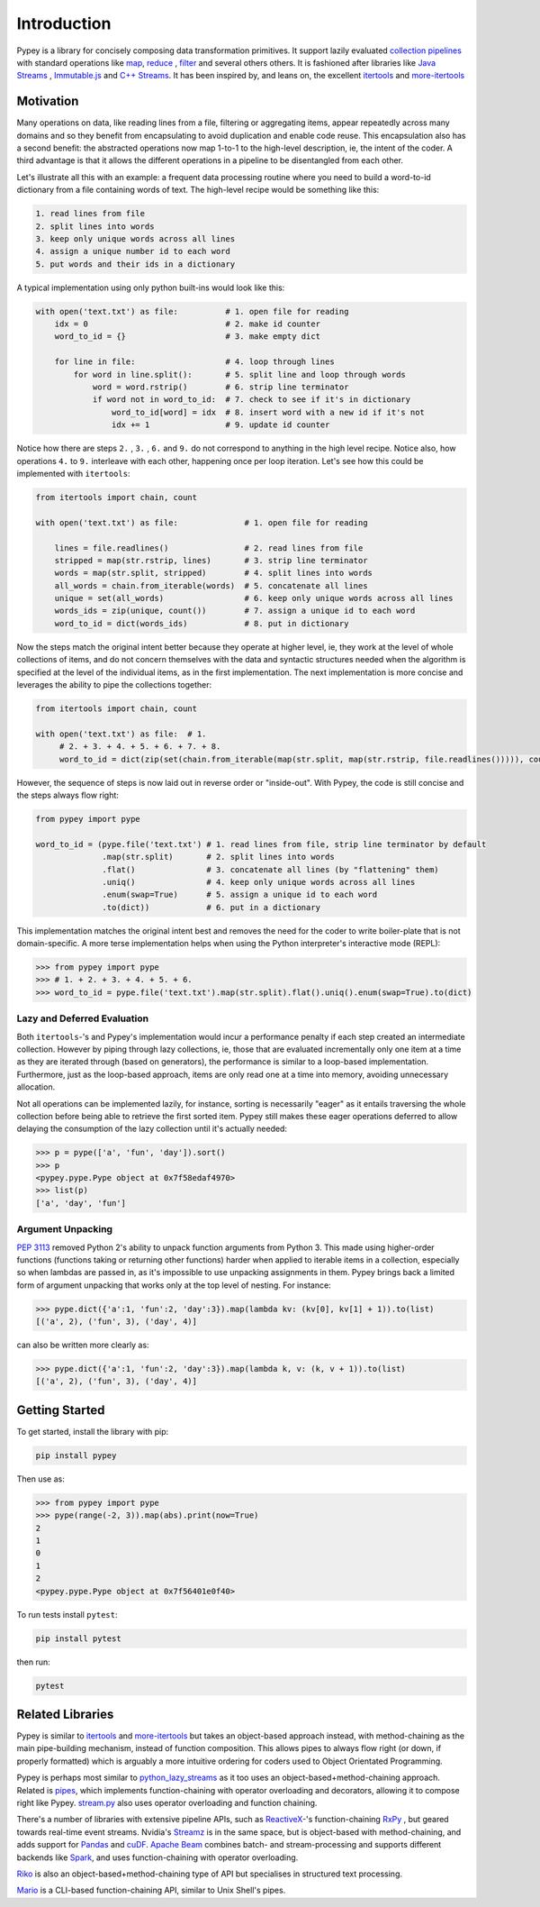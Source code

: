 Introduction
============

Pypey is a library for concisely composing data transformation primitives. It support lazily evaluated
`collection pipelines <https://martinfowler.com/articles/collection-pipeline>`_ with standard operations like
`map <https://en.wikipedia.org/wiki/Map_(higher-order_function)>`_, `reduce <https://en.wikipedia.org/wiki/Fold_(higher-order_function)>`_
, `filter <https://en.wikipedia.org/wiki/Filter_(higher-order_function)>`_ and several others others. It is fashioned after libraries like `Java Streams <https://docs.oracle.com/javase/8/docs/api/java/util/stream/package-summary.html>`_ ,
`Immutable.js <https://immutable-js.github.io/immutable-js/docs/#/Seq>`_ and `C++ Streams <http://jscheiny.github.io/Streams>`_.
It has been inspired by, and leans on, the excellent `itertools <https://docs.python.org/3/library/itertools.html>`_  and
`more-itertools <https://github.com/more-itertools/more-itertools>`_

Motivation
----------

Many operations on data, like reading lines from a file, filtering or aggregating items, appear repeatedly across many
domains and so they benefit from encapsulating to avoid duplication and enable code reuse. This encapsulation also has a
second benefit: the abstracted operations now map 1-to-1 to the high-level description, ie, the intent of the coder. A
third advantage is that it allows the different operations in a pipeline to be disentangled from each other.

Let's illustrate all this with an example: a frequent data processing routine where you need to build a word-to-id
dictionary from a file containing words of text. The high-level recipe would be something like this:

.. code-block:: Twig

    1. read lines from file
    2. split lines into words
    3. keep only unique words across all lines
    4. assign a unique number id to each word
    5. put words and their ids in a dictionary

A typical implementation using only python built-ins would look like this:

.. code-block:: python

    with open('text.txt') as file:          # 1. open file for reading
        idx = 0                             # 2. make id counter
        word_to_id = {}                     # 3. make empty dict

        for line in file:                   # 4. loop through lines
            for word in line.split():       # 5. split line and loop through words
                word = word.rstrip()        # 6. strip line terminator
                if word not in word_to_id:  # 7. check to see if it's in dictionary
                    word_to_id[word] = idx  # 8. insert word with a new id if it's not
                    idx += 1                # 9. update id counter



Notice how there are steps ``2.`` , ``3.`` , ``6.``  and ``9.`` do not correspond to anything in the high level recipe.
Notice also, how operations ``4.`` to ``9.`` interleave with each other, happening once per loop iteration. Let's see how
this could be implemented with ``itertools``:

.. code-block:: python

    from itertools import chain, count

    with open('text.txt') as file:              # 1. open file for reading

        lines = file.readlines()                # 2. read lines from file
        stripped = map(str.rstrip, lines)       # 3. strip line terminator
        words = map(str.split, stripped)        # 4. split lines into words
        all_words = chain.from_iterable(words)  # 5. concatenate all lines
        unique = set(all_words)                 # 6. keep only unique words across all lines
        words_ids = zip(unique, count())        # 7. assign a unique id to each word
        word_to_id = dict(words_ids)            # 8. put in dictionary

Now the steps match the original intent better because they operate at higher level, ie, they work at the level of whole
collections of items, and do not concern themselves with the data and syntactic structures needed when the
algorithm is specified at the level of the individual items, as in the first implementation. The next implementation is
more concise and leverages the ability to pipe the collections together:

.. code-block:: python

    from itertools import chain, count

    with open('text.txt') as file:  # 1.
         # 2. + 3. + 4. + 5. + 6. + 7. + 8.
         word_to_id = dict(zip(set(chain.from_iterable(map(str.split, map(str.rstrip, file.readlines())))), count()))

However, the sequence of steps is now laid out in reverse order or "inside-out". With Pypey, the code is still concise
and the steps always flow right:

.. code-block:: python

    from pypey import pype

    word_to_id = (pype.file('text.txt') # 1. read lines from file, strip line terminator by default
                  .map(str.split)       # 2. split lines into words
                  .flat()               # 3. concatenate all lines (by "flattening" them)
                  .uniq()               # 4. keep only unique words across all lines
                  .enum(swap=True)      # 5. assign a unique id to each word
                  .to(dict))            # 6. put in a dictionary

This implementation matches the original intent best and removes the need for the coder to write boiler-plate that
is not domain-specific. A more terse implementation helps when using the Python interpreter's interactive mode (REPL):

.. code-block:: python

    >>> from pypey import pype
    >>> # 1. + 2. + 3. + 4. + 5. + 6.
    >>> word_to_id = pype.file('text.txt').map(str.split).flat().uniq().enum(swap=True).to(dict)

Lazy and Deferred Evaluation
~~~~~~~~~~~~~~~~~~~~~~~~~~~~

Both ``itertools``-'s and Pypey's implementation would incur a performance penalty if each step created an intermediate
collection. However by piping through lazy collections, ie, those that are evaluated incrementally only one item at
a time as they are iterated through (based on generators), the performance is similar to a loop-based implementation.
Furthermore, just as the loop-based approach, items are only read one at a time into memory, avoiding unnecessary
allocation.

Not all operations can be implemented lazily, for instance, sorting is necessarily "eager" as it entails traversing the
whole collection before being able to retrieve the first sorted item. Pypey still makes these eager operations deferred
to allow delaying the consumption of the lazy collection until it's actually needed:

.. code-block:: python

    >>> p = pype(['a', 'fun', 'day']).sort()
    >>> p
    <pypey.pype.Pype object at 0x7f58edaf4970>
    >>> list(p)
    ['a', 'day', 'fun']

Argument Unpacking
~~~~~~~~~~~~~~~~~~
`PEP 3113 <https://www.python.org/dev/peps/pep-3113>`_ removed Python 2's ability to unpack function arguments from
Python 3. This made using higher-order functions (functions taking or returning other functions) harder when applied to
iterable items in a collection, especially so when lambdas are passed in, as it's impossible to use unpacking assignments
in them. Pypey brings back a limited form of argument unpacking that works only at the top level of nesting. For instance:

.. code-block:: python

    >>> pype.dict({'a':1, 'fun':2, 'day':3}).map(lambda kv: (kv[0], kv[1] + 1)).to(list)
    [('a', 2), ('fun', 3), ('day', 4)]

can also be written more clearly as:

.. code-block:: python

    >>> pype.dict({'a':1, 'fun':2, 'day':3}).map(lambda k, v: (k, v + 1)).to(list)
    [('a', 2), ('fun', 3), ('day', 4)]

Getting Started
---------------
To get started, install the library with pip:

.. code-block:: Shell

    pip install pypey

Then use as:

.. code-block:: python

    >>> from pypey import pype
    >>> pype(range(-2, 3)).map(abs).print(now=True)
    2
    1
    0
    1
    2
    <pypey.pype.Pype object at 0x7f56401e0f40>


To run tests install ``pytest``:

.. code-block:: Shell

    pip install pytest

then run:

.. code-block:: Shell

    pytest




Related Libraries
-----------------

Pypey is similar to `itertools <https://docs.python.org/3/library/itertools.html>`_ and `more-itertools <https://github.com/more-itertools/more-itertools>`_
but takes an object-based approach instead, with method-chaining as the main pipe-building mechanism, instead of
function composition. This allows pipes to always flow right (or down, if properly formatted) which is arguably a more
intuitive ordering for coders used to Object Orientated Programming.

Pypey is perhaps most similar to `python_lazy_streams <https://github.com/brettschneider/python_lazy_streams>`_ as it too
uses an object-based+method-chaining approach. Related is `pipes <https://github.com/robinhilliard/pipes>`_, which
implements function-chaining with operator overloading and decorators, allowing it to compose right like Pypey.
`stream.py <https://github.com/aht/stream.py/blob/master/example/randwalk.py>`_ also uses operator overloading and function chaining.

There's a number of libraries with extensive pipeline APIs, such as `ReactiveX <http://reactivex.io>`_-'s function-chaining
`RxPy <https://rxpy.readthedocs.io/en/latest/get_started.html>`_ , but geared towards real-time event streams.
Nvidia's `Streamz <https://streamz.readthedocs.io/en/latest>`_ is in the same space, but is object-based with method-chaining,
and adds support for `Pandas <https://github.com/pandas-dev/pandas>`_ and `cuDF <https://docs.rapids.ai/api/cudf/stable>`_.
`Apache Beam <https://github.com/apache/beam/blob/master/sdks/python/apache_beam/examples/wordcount_minimal.py>`_ combines batch- and stream-processing and supports
different backends like `Spark <http://spark.apache.org>`_, and uses function-chaining with operator overloading.

`Riko <https://github.com/nerevu/riko/blob/master/docs/FAQ.rst#what-pipes-are-available>`_ is also an object-based+method-chaining
type of API but specialises in structured text processing.

`Mario <https://github.com/python-mario/mario>`_ is a CLI-based function-chaining API, similar to Unix Shell's pipes.